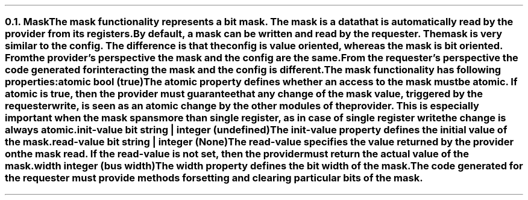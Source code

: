 .NH 2
.XN Mask
.LP
The mask functionality represents a bit mask.
The mask is a data that is automatically read by the provider from its registers.
By default, a mask can be written and read by the requester.
The mask is very similar to the config.
The difference is that the config is value oriented, whereas the mask is bit oriented.
From the provider's perspective the mask and the config are the same.
From the requester's perspective the code generated for interacting the mask and the config is different.
.LP
The mask functionality has following properties:
.IP "\f[CB]atomic\f[CW] bool (\f[CB]true\fC)\f[]" 0.2i
The atomic property defines whether an access to the mask must be atomic.
If atomic is true, then the provider must guarantee that any change of the mask value, triggered by the requester write, is seen as an atomic change by the other modules of the provider.
This is especially important when the mask spans more than single register, as in case of single register write the change is always atomic.
.IP "\f[CB]init-value\f[CW] bit string | integer (undefined)\f[]"
The init-value property defines the initial value of the mask.
.IP "\f[CB]read-value\f[CW] bit string | integer (None)\f[]"
The read-value specifies the value returned by the provider on the mask read.
If the read-value is not set, then the provider must return the actual value of the mask.
.IP "\f[CB]width\f[CW] integer (bus width)\f[]"
The width property defines the bit width of the mask.
.
.LP
The code generated for the requester must provide methods for setting and clearing particular bits of the mask.
